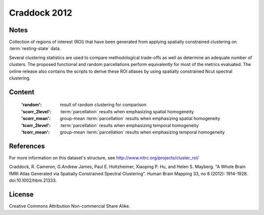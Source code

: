 Craddock 2012
=============


Notes
-----
Collection of regions of interest (ROI) that have been generated from applying
spatially constrained clustering on :term:`resting-state` data.

Several clustering statistics are used to compare methodological trade-offs
as well as determine an adequate number of clusters. The proposed functional
and random parcellations perform equivalently for most of the metrics evaluated.
The online release also contains the scripts to derive these ROI atlases
by using spatially constrained Ncut spectral clustering.


Content
-------
    :'random': result of random clustering for comparison
    :'scorr_2level': :term:`parcellation`  results when emphasizing spatial homogeneity
    :'scorr_mean': group-mean :term:`parcellation` results when emphasizing spatial homogeneity
    :'tcorr_2level': :term:`parcellation` results when emphasizing temporal homogeneity
    :'tcorr_mean': group-mean :term:`parcellation` results when emphasizing temporal homogeneity


References
----------
For more information on this dataset's structure, see
http://www.nitrc.org/projects/cluster_roi/

Craddock, R. Cameron, G.Andrew James, Paul E. Holtzheimer, Xiaoping P. Hu,
and Helen S. Mayberg. "A Whole Brain fMRI Atlas Generated via Spatially
Constrained Spectral Clustering". Human Brain Mapping 33, no 8 (2012):
1914-1928. doi:10.1002/hbm.21333.


License
-------
Creative Commons Attribution Non-commercial Share Alike.

